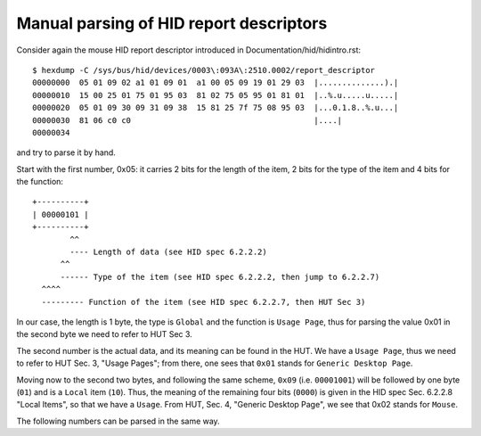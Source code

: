 .. SPDX-License-Identifier: GPL-2.0

========================================
Manual parsing of HID report descriptors
========================================

Consider again the mouse HID report descriptor
introduced in Documentation/hid/hidintro.rst::

  $ hexdump -C /sys/bus/hid/devices/0003\:093A\:2510.0002/report_descriptor
  00000000  05 01 09 02 a1 01 09 01  a1 00 05 09 19 01 29 03  |..............).|
  00000010  15 00 25 01 75 01 95 03  81 02 75 05 95 01 81 01  |..%.u.....u.....|
  00000020  05 01 09 30 09 31 09 38  15 81 25 7f 75 08 95 03  |...0.1.8..%.u...|
  00000030  81 06 c0 c0                                       |....|
  00000034

and try to parse it by hand.

Start with the first number, 0x05: it carries 2 bits for the
length of the item, 2 bits for the type of the item and 4 bits for the
function::

  +----------+
  | 00000101 |
  +----------+
          ^^
          ---- Length of data (see HID spec 6.2.2.2)
        ^^
        ------ Type of the item (see HID spec 6.2.2.2, then jump to 6.2.2.7)
    ^^^^
    --------- Function of the item (see HID spec 6.2.2.7, then HUT Sec 3)

In our case, the length is 1 byte, the type is ``Global`` and the
function is ``Usage Page``, thus for parsing the value 0x01 in the second byte
we need to refer to HUT Sec 3.

The second number is the actual data, and its meaning can be found in
the HUT. We have a ``Usage Page``, thus we need to refer to HUT
Sec. 3, "Usage Pages"; from there, one sees that ``0x01`` stands for
``Generic Desktop Page``.

Moving now to the second two bytes, and following the same scheme,
``0x09`` (i.e. ``00001001``) will be followed by one byte (``01``)
and is a ``Local`` item (``10``). Thus, the meaning of the remaining four bits
(``0000``) is given in the HID spec Sec. 6.2.2.8 "Local Items", so that
we have a ``Usage``. From HUT, Sec. 4, "Generic Desktop Page",  we see that
0x02 stands for ``Mouse``.

The following numbers can be parsed in the same way.
